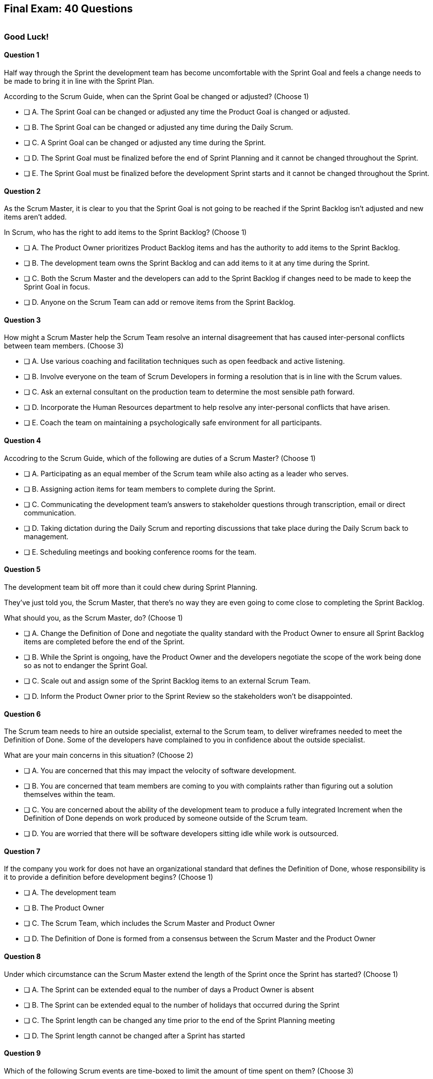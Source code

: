 
== Final Exam: 40 Questions

image::images/exam-sitting.jpg[""]

=== Good Luck!

<<<



==== Question 1

--
Half way through the Sprint the development team has become uncomfortable with the Sprint Goal and feels a change needs to be made to bring it in line with the Sprint Plan.

According to the Scrum Guide, when can the Sprint Goal be changed or adjusted?
(Choose 1)
--


--
* [ ] A. The Sprint Goal can be changed or adjusted any time the Product Goal is changed or adjusted.
* [ ] B. The Sprint Goal can be changed or adjusted any time during the Daily Scrum.
* [ ] C. A Sprint Goal can be changed or adjusted any time during the Sprint.
* [ ] D. The Sprint Goal must be finalized before the end of Sprint Planning and it cannot be changed throughout the Sprint.
* [ ] E. The Sprint Goal must be finalized before the development Sprint starts and it cannot be changed throughout the Sprint.

--


==== Question 2

--
As the Scrum Master, it is clear to you that the Sprint Goal is not going to be reached if the Sprint Backlog isn't adjusted and new items aren't added. 

In Scrum, who has the right to add items to the Sprint Backlog?
(Choose 1)
--


--
* [ ] A. The Product Owner prioritizes Product Backlog items and has the authority to add items to the Sprint Backlog.
* [ ] B. The development team owns the Sprint Backlog and can add items to it at any time during the Sprint.
* [ ] C. Both the Scrum Master and the developers can add to the Sprint Backlog if  changes need to be made to keep the Sprint Goal in focus.
* [ ] D. Anyone on the Scrum Team can add or remove items from the Sprint Backlog.

--


==== Question 3

--
How might a Scrum Master help the Scrum Team resolve an internal disagreement that has caused inter-personal conflicts between team members.
(Choose 3)
--


--
* [ ] A. Use various coaching and facilitation techniques such as open feedback and active listening.
* [ ] B. Involve everyone on the team of Scrum Developers in forming a resolution that is in line with the Scrum values.
* [ ] C. Ask an external consultant on the production team to determine the most sensible path forward.
* [ ] D. Incorporate the Human Resources department to help resolve any inter-personal conflicts that have arisen.
* [ ] E. Coach the team on maintaining a psychologically safe environment for all participants.
--


==== Question 4

--
Accodring to the Scrum Guide, which of the following are duties of a Scrum Master?
(Choose 1)
--


--
* [ ] A. Participating as an equal member of the Scrum team while also acting as a leader who serves.
* [ ] B. Assigning action items for team members to complete during the Sprint.
* [ ] C. Communicating the development team's answers to stakeholder questions through transcription, email or direct communication.
* [ ] D. Taking dictation during the Daily Scrum and reporting discussions that take place during the Daily Scrum back to management.
* [ ] E. Scheduling meetings and booking conference rooms for the team.

--


==== Question 5

--
The development team bit off more than it could chew during Sprint Planning. 

They've just told you, the Scrum Master, that there's no way they are even going to come close to completing the Sprint Backlog.

What should you, as the Scrum Master, do?
(Choose 1)
--


--
* [ ] A. Change the Definition of Done and negotiate the quality standard with the Product Owner to ensure all Sprint Backlog items are completed before the end of the Sprint.
* [ ] B. While the Sprint is ongoing, have the Product Owner and the developers negotiate the scope of the work being done so as not to endanger the Sprint Goal.
* [ ] C. Scale out and assign some of the Sprint Backlog items to an external Scrum Team.
* [ ] D. Inform the Product Owner prior to the Sprint Review so the stakeholders won't be disappointed.

--


==== Question 6

--
The Scrum team needs to hire an outside specialist, external to the Scrum team, to deliver wireframes needed to meet the Definition of Done. Some of the developers have complained to you in confidence about the outside specialist. 

What are your main concerns in this situation?
(Choose 2)
--


--
* [ ] A. You are concerned that this may impact the velocity of software development.
* [ ] B. You are concerned that team members are coming to you with complaints rather than figuring out a solution themselves within the team.
* [ ] C. You are concerned about the ability of the development team to produce a fully integrated Increment when the Definition of Done depends on work produced by someone outside of the Scrum team.
* [ ] D. You are worried that there will be software developers sitting idle while work is outsourced.

--


==== Question 7

--
If the company you work for does not have an organizational standard that defines the Definition of Done, whose responsibility is it to provide a definition before development begins?
(Choose 1)
--


--
* [ ] A. The development team
* [ ] B. The Product Owner
* [ ] C. The Scrum Team, which includes the Scrum Master and Product Owner
* [ ] D. The Definition of Done is formed from a consensus between the Scrum Master and the Product Owner

--


==== Question 8

--
Under which circumstance can the Scrum Master extend the length of the Sprint once the Sprint has started?
(Choose 1)
--


--
* [ ] A. The Sprint can be extended equal to the number of days a Product Owner is absent
* [ ] B. The Sprint can be extended equal to the number of holidays that occurred during the Sprint
* [ ] C. The Sprint length can be changed any time prior to the end of the Sprint Planning meeting
* [ ] D. The Sprint length cannot be changed after a Sprint has started


--


==== Question 9

--
Which of the following Scrum events are time-boxed to limit the amount of time spent on them?
(Choose 3)
--


--
* [ ] A. Standup Meetings.
* [ ] B. The Release Sprint.
* [ ] C. The Sprint Retrospective.
* [ ] D. Sprint Planning. 
* [ ] E. Stakeholder Meetings.
* [ ] F. Sprint Zero.
* [ ] G. The Daily Scrum.

--


==== Question 10

--
Which of the following is true about the Product Owner's attendance at the Daily Scrum?
(Choose 1)
--


--
* [ ] B. The Product Owner must always attend the Daily Scrum to help remove any impediments that exist that jeopardize the Sprint Goal
* [ ] B. The Product Owner must always attend the Daily Scrum so they can quickly answer any questions the Scrum Developers have about items they are working on.
* [ ] C. The Product Owner must always attend the Daily Scrum to present the stakeholder's point of view.
* [ ] D. The Product Owner doesn't need to attend the Daily Scrum.

--


==== Question 11

--
The project has kicked off and the first Sprint was a great success.

According to the Scrum Guide, when does the second Sprint begin?
(Choose 1)
--


--
* [ ] A. Immediately after the Sprint Review for the first Sprint is completed.
* [ ] B. Immediately after Sprint Planning for the second Sprint is completed.
* [ ] C. The second Sprint begins immediately after the first Sprint is finished.
* [ ] D. When the Scrum Master declares the start of the new Sprint in JIRA.

--


==== Question 12

--
Under what circumstances might the decision be made to prematurely terminate a Sprint?
(Choose 1)
--


--
* [ ] A. When a self-managed team of Scrum Developers realizes the work committed to during Sprint planning cannot possibly be delivered by the end of the Sprint.
* [ ] B. When the Sprint Goal no longer makes sense and becomes obsolete.
* [ ] C. When the Scrum Development team's work needs to be redirected to new opportunities.
* [ ] D. When the Product Owner reprioritized the Product Backlog and PBIs currently under development are no longer priorities.

--


==== Question 13

--
Which of the following is not true of the Daily Scrum?
(Choose 1)
--


--
* [ ] A. The Daily Scrum is used to identify impediments.
* [ ] B. The Daily Scrum eliminates the need for other meetings.
* [ ] C. The Daily Scrum is time boxed to 30 minutes.
* [ ] D. The Daily Scrum encourages quick decision-making.

--


==== Question 14

--

Teams sometimes struggle to come up with items to discuss during the Sprint Retrospective.

Which of the following topics and issues would be worthwhile for a Scrum Team to discuss during a Sprint Retrospective?

(Choose 1)
--


--
* [ ] A. Whether the Definition of Done needs to be updated.
* [ ] B. Whether the length of the Sprint needs adjusting.
* [ ] C. How to better decompose Product Backlog Items during Sprint Planning.
* [ ] D. How to improve communication between on-site and remote workers.
* [ ] E. All of the above.

--


==== Question 15

--
The development team failed to complete all the items in the Sprint Backlog before the end of the Sprint. What happens next?
(Choose 1)
--


--
* [ ] A. The Scrum Master extends future Sprints by the amount of time it would have required to complete all Sprint Backlog items.
* [ ] B. The length of the Sprint remains the same, Sprint Backlog items get returned to the Product Backlog, and the Scrum Team tries to learn and adapt from the experience.
* [ ] C. The current Sprint is temporarily extended to allow all Sprint Backlog items to be completed. Insight is garnered at the Sprint Retrospective and the team adapts to avoid this situation in the future.
* [ ] D. There should be one Product Backlog shared across all teams.
* [ ] E. There should be five Product Owners, with each one 100% dedicated to their team.

--


==== Question 16

--
Which of the following are key responsibilities of the Scrum Master on a Scrum Team?
(Choose 3)
--


--
* [ ] A. The Scrum Master helps employees and stakeholders understand and enact an empirical approach for complex work.
* [ ] B. The Scrum Master assigns Product Backlog items to developers when they are idle.
* [ ] C. The Scrum Master helps those outside the Scrum team understand Scrum and how to interact with teams that employ the Scrum framework.
* [ ] D. The Scrum Master ensures that all Scrum events are kept within the timebox.
* [ ] E. The Scrum Master shows stakeholders the features that have met the Definition of Done during the Sprint.

--


==== Question 17

--
The development team can't agree whether to use Java or Python to develop microservices for their current project.

How can the Scrum Master help the Scrum Team resolve an internal disagreement about whether to build in Java or Python?
(Choose 2)
--


--
* [ ] A. Have the developers consult an external, impartial expert on the topic and agree to go with the external expert's decision.
* [ ] B. Have the development team argue both sides to the Scrum Master and have the Scrum Master come to a final, impartial decision.
* [ ] C. Use coaching techniques like reflective listening and visualization to help guide the entire development team towards building a consensus.
* [ ] D. Teach the development team about collaboriate techniques to build consensus, such as actively listening to others.

--


==== Question 18

--
Corporate stakeholders are very busy, as multiple projects are going online this quarter.

The stakeholders have asked to attend every-other Sprint Review to minimize the number of meetings on their calendars. How do you as a Scrum Master respond?
(Choose 2)
--


--
* [ ] A. Coach the stakeholders and the team on how to make the meetings more productive and positive.
* [ ] B. Agree with the request of the stakeholders, as reducing meetings is in line with Agile principles.
* [ ] C. Educate stakeholders on the importance of Sprint Reviews and work to facilitate more engaging Sprint Reviews.
* [ ] D. Consult privately with the Product Owner and see if they will agree to fewer meetings.

--


==== Question 19

--
Which of the following actions should the Scrum Master never do?
(Choose 4)
--


--
* [ ] A. Tell the Scrum Developers how to manage their workloads.
* [ ] B. Extend the length of the Sprint.
* [ ] C. End the Sprint early.
* [ ] D. Coach the Development Team to ensure the Daily Scrum is time-boxed to 15 minutes.
* [ ] E. Reprimand developers who underperform.
--


==== Question 20

--
The developers are new to Scrum and they've asked you, an experienced Scrum Master, who should start, lead and manage the Daily Scrum. How do you respond?
(Choose 2)
--


--
* [ ] A. Explain that the most senior developer on the team should start and lead the Daily Scrum
* [ ] B. Explain that the most senior developer on the team leads the Daily Scrum while the most junior developer speaks first
* [ ] B. Explain that the team lead leads the Daily Scrum while the most senior developer speaks first
* [ ] D. Explain how the developers can choose whatever structure they want for the Daily Scrum, so who starts it is up to them.
* [ ] E. Explain that Scrum is hierarchy-less and it doesn't require any specific individual to 'lead' during the Daily Scrum.

--


==== Question 21

--
What does the slope of the line in a burndown chart demonstrate?
(Choose 1)
--


--
* [ ] A. The percentage of the budget consumed by the project over time.
* [ ] B. The number of Story Ponts needed per Sprint needed to complete the project on time.
* [ ] C. Changes in the team's velocity.
* [ ] D. The amout of work has been completed compared to how much work needs to get done.

--


==== Question 22

--
When is a Product Backlog item (PBI) considered fully complete and ready for release?
(Choose 1)
--


--


* [ ] A. A Product Backlog item is complete when a Quality Assurance team verifies that the work passes all acceptance criteria, making it ready for release
* [ ] B. A Product Backlog item is complete when all work in the Sprint Backlog related to the item is finished, making it ready for release
* [ ] C. A Product Backlog item is complete when further Increments of Work on it are no longer possible, making it ready for release.
* [ ] D. Product Backlog items are never officially complete until the Product Goal is achieved.

--


==== Question 23

--

What are the skills and capabilities the Developers on the Scrum Team should have in order to ensure effective performance throughout the Sprint?

(Choose 1)
--


--
* [ ] A. The ability to decompose Product Backlog items (PBIs) and progressively create Increments of Work until a functional release is possible.
* [ ] B. The ability to perform all of the core software development work, with the exception of any specialized testing that would require additional tools and staging environments.
* [ ] C. The ability to complete a development project within budget and within the timeline agreed upon with the Product Owner.
* [ ] D. The ability to take direction from the Scrum Master and complete Product Backlog items assigned to them by the Product Owner.

--


==== Question 24

--
The Scrum Guide very briefly mentions burn-down and burn-up charts. 

What does a trend line displayed on a burndown chart indicate about the team's progress?
(Choose 1)
--


--
* [ ] A. How quickly the team is 'burning through' money budgeted for the project.
* [ ] B. How quickly other Scrum teams on the same project are 'burning through' Product Backlog items compared to your team.
* [ ] C. The amount of work remaining plotted against time, which shows shows when the project will finish if nothing changes with the Product Owner, Product Backlog items or the development team.
* [ ] D. How quickly the project will be completed if Product Backlog items are slowly removed by the Product Owner.

--


==== Question 25

--
The Product Owner often has no idea how complicated or complex a Product Backlog item will be to build.

Whose responsibility is it to decompose long, epic, Product Backlog items into work easily digestible work items that should take a day or less to complete?
(Choose 1)
--


--
* [ ] A. The Business Analysts
* [ ] B. The Product Owner
* [ ] C. The Scrum Master.
* [ ] D. The Team Lead
* [ ] E. The Developers on the team

--


==== Question 26

--
The team's developers are amazing! Maybe too amazing?

It's not even half-way through the Sprint and the developers are telling you, the Scrum Master, that they have not selected enough items for the Sprint. Everything is practically done, which will result in developers being underutilized with nothing to do for the rest of the Sprint. 

What should the Scrum Master do?
(Choose 1)
--


--
* [ ] A. End the Sprint and reconvene a new Sprint Planning meeting.
* [ ] B. Have the Product Owner add new Product Backlog items to the Sprint Backlog.
* [ ] C. Create a more rigorous Definition of Done so that quality will improve and it will require more work to complete the items currently in the Sprint Backlog
* [ ] D. Have the developers adapt their Sprint Plan, preferably with the help of the Product Owner, and add additional, high-value Product Backlog items to the Sprint Backlog.

--


==== Question 27

--
During every Sprint, the team attempts to create at least one Increment to present to stakeholders during the Sprint Review.

Why might a Product Owner refuse to immediately release an Increment into production after a successful Sprint Review?
(Choose 1)
--


--
* [ ] A. Increments are automatically released into production so it is not possible to refuse a release.
* [ ] B. The Product Owner needs confirmation from the Scrum Master in order to release an increment into production.
* [ ] C. The immediate timing of the release does not make sense for customers or stakeholders.
* [ ] D. The Product Owner never refuses to release an Increment into production.

--


==== Question 28

--
Sprint Planning is the first of the four time-boxed events to happen during the Sprint.

According to the Scrum Guide, which topics are to be addressed by the Scrum Team during Sprint Planning?
(Choose 3)
--


--
* [ ] A. Who on the team will be assigned various Product Backlog items?
* [ ] B. Why is the Sprint valuable?
* [ ] C. What can be done during the Sprint?
* [ ] D. Why were certain Sprint Backlog items not completed in the prior Sprint?
* [ ] E. When will infrastructure required for deployment will be ready?

--


==== Question 29

--
Two teams working on the same Product should maintain separate Product Backlogs.
(Choose 1)
--


--
* [ ] A. True
* [ ] B. False

--


==== Question 30

--
Who on the Scrum Team has the responsibility of ordering the Product Backlog?
(Choose 1)
--


--
* [ ] A. The Product Owner orders the Product Backlog, with the items that deliver the most value to the stakeholders at the top.
* [ ] B. The Development Team orders the Product Backlog, with items listed chronologically according to what the development team should logically build first.
* [ ] C. The Scrum Master orders the Product Backlog, with the items that the Product Owner says will deliver the most value to the stakeholders at the top.
* [ ] D. The Product Owner orders the Product Backlog, with items listed chronologically according to what the development team should logically build first.

--


==== Question 31

--
What should be done with a Product Backlog item (PBI) that did not meet the Scrum Team's agreed upon Definition of Done by the end of a Sprint?
(Choose 2)
--


--
* [ ] A. Return the item to the Product Backlog.
* [ ] B. With the consent of the Product Owner and stakeholders, the PBI can be approved and released.
* [ ] C. Automatically add the unfinished PBI to the next Sprint's backlog.
* [ ] D. Make sure the team knows that work on this PBI will not be included in the current Sprint's Increment.

--


==== Question 32

--
According to the Scrum Guide, which two of the following statements is true about the Product Owner?
(Choose 2)
--


--
* [ ] A. The Product Owner may delegate the creation of Product Backlog items to an associate.
* [ ] B. The Product Owner may be a committee or collection of individuals who collaboratively perform the role.
* [ ] C. The organization must fully respect and trust the independent decisions of the Product Owner.
* [ ] D. The Product Owner should coach the developers in self-management and cross-functionality.
* [ ] E. The Product Owner must attend and participate in the Daily Scrum.

--


==== Question 33

--
You are building a limo for a head of state, and security and protection of the occupant are two important, non-functional requirements that must be prioritized at every step in the development process. 

What is the best way to ensure security and protection of the occupant are prioritized?
(Choose 2)
--


--
* [ ] A. Outsource security and protection concerns to an external third party that specializes in these areas.
* [ ] B. Add a Sprint prior to the release of the car that deals exclusively with security and protection.
* [ ] C. Build a special sub-team on the development team that deals exclusively with security and protection of the occupant.
* [ ] D. Have the Product Owner add the features that pertain to security and protection of the occupant to the Product Backlog.
* [ ] E. Add concerns related to the security and protection of the occupant to the Definition of Done.

--


==== Question 34

--
For an Increment of work to be demonstrated to the stakeholders at the Sprint Review, it must be:
(Choose 3)
--


--
* [ ] A. Valuable
* [ ] B. Paid for
* [ ] C. Peer reviewed
* [ ] D. Usable
* [ ] E. Compatible with past Increments

--


==== Question 35

--
You, the Scrum Master, have been told that the quality assurance (QA) tests performed by an external team have been delayed, and due to this delay, it's unlikely the Definition of Done will be achieved before the end of this 3-week Sprint. However, if the Sprint was extended a week, the QA work would likely be done. 

How would you proceed as a Scrum Master? (Choose 2)
(Choose 2)
--


--
* [ ] A. Extend the Sprint a week to allow QA team to complete their work.
* [ ] B. Investigate why the Scrum Team does not have all the cross-functional skills to achieve the Definition of Done without an external QA team
* [ ] C. Remove QA work from the Definition of Done for this Sprint.
* [ ] D. Explain to the organization that Scrum is not designed to manage the work performed by people external to the Scrum Team.
* [ ] E. Turn the next Sprint into a 'Performance and Security' sprint and focus on these two non-functional aspects of the code.

--


==== Question 36

--
What are the two primary responsibilities of a new Product Owner when taking ownership of a product that is currently under development with a long history of multiple, successful Sprints?
(Choose 2)
--


--
* [ ] A. Ensuring that the development teams know which Product Backlog items provide the greatest value and should be developed first
* [ ] B. Describing and fully decomposing product features in Use Case and story form.
* [ ] C. Providing detailed development specs and guidelines to the development team.
* [ ] D. Interacting with stakeholders to learn how to represent their needs in the Product Backlog.
* [ ] E. Creating both functional and non-functional tests to validate the Increment meets the definition of Done.

--


==== Question 37

--

Scrum doesn't work if there isn't buy-in from the entire organization, including management.

How do members of the management group in an organization that sponsors a development project support a Scrum Team?
(Choose 3)
--


--
* [ ] A. The organization empowers the Scrum Team to manage their own work.
* [ ] B. The organization responds quickly to daily status updates from the Scrum Master.
* [ ] C. The organization must provide Scrum Teams with resources that allow for continual improvement.
* [ ] D. The organization fully respects and trusts the Product Owner's decisions.

--


==== Question 38

--

Self-organization and self-management are two important attributes of a Scrum Team.

What is most important criteria for developers to think about when they self-organize into development teams?
(Choose 1)
--


--
* [ ] A. Does each team have a strong and competent team lead?
* [ ] B. Is there a good balance of senior and junior developers?
* [ ] C. Will each team be able to form a sub-group for QA and testing?
* [ ] D. Will the team have the cross-functional skills needed to build the product?

--


==== Question 39

--
When should new developers be added to a Scrum team?
(Choose 1)
--


--
* [ ] A. During Sprint Zero the team size should be set for the duration of the project.
* [ ] B. After the current Sprint ends but before the next Sprint begins.
* [ ] C. When hiring a new developer will help development continue at a sustainable pace.
* [ ] D. When the Project Manager provides enough budget money for a new developer.

--


==== Question 40

--
Scrum practitioners are encouraged to focus on the current Sprint, and while the Product Goal should always be 'top of mind', Scrum does not plan two or three Sprints into the future. This is an example of which Scrum value?
(Choose 1)
--


--
* [ ] A. Courage.
* [ ] B. Respect.
* [ ] C. Focus.
* [ ] D. Openness.
* [ ] E. Honesty.

--


<<<

=== Answers


==== Answer 1
****


[.query]
--
Half way through the Sprint the development team has become uncomfortable with the Sprint Goal and feels a change needs to be made to bring it in line with the Sprint Plan.

According to the Scrum Guide, when can the Sprint Goal be changed or adjusted?
--

[.list]
--
* [ ] A. The Sprint Goal can be changed or adjusted any time the Product Goal is changed or adjusted.
* [ ] B. The Sprint Goal can be changed or adjusted any time during the Daily Scrum.
* [ ] C. A Sprint Goal can be changed or adjusted any time during the Sprint.
* [*] D. The Sprint Goal must be finalized before the end of Sprint Planning and it cannot be changed throughout the Sprint.
* [ ] E. The Sprint Goal must be finalized before the development Sprint starts and it cannot be changed throughout the Sprint.

--
****

[.answer]

The correct answer is D.

[.explanation]
--
The Sprint Goal must be finalized before the end of Sprint Planning and it cannot be changed throughout the Sprint.

According to the Scrum Guide, "the whole Scrum Team then collaborates to define a Sprint Goal that communicates why the Sprint is valuable to stakeholders. The Sprint Goal must be finalized prior to the end of Sprint Planning."
--




==== Answer 2
****


[.query]
--
As the Scrum Master, it is clear to you that the Sprint Goal is not going to be reached if the Sprint Backlog isn't adjusted and new items aren't added. 

In Scrum, who has the right to add items to the Sprint Backlog?
--

[.list]
--
* [ ] A. The Product Owner prioritizes Product Backlog items and has the authority to add items to the Sprint Backlog.
* [*] B. The development team owns the Sprint Backlog and can add items to it at any time during the Sprint.
* [ ] C. Both the Scrum Master and the developers can add to the Sprint Backlog if  changes need to be made to keep the Sprint Goal in focus.
* [ ] D. Anyone on the Scrum Team can add or remove items from the Sprint Backlog.

--
****

[.answer]

The correct answer is B.

[.explanation]
--
The development team has full control over the Sprint Backlog. Only the development team has the authority to add or remove Sprint Backlog items.

Anyone can discuss the Sprint Backlog with the development team and relay any concerns to them, but it is the development team that has the final say.
--




==== Answer 3
****


[.query]
--
How might a Scrum Master help the Scrum Team resolve an internal disagreement that has caused inter-personal conflicts between team members.
--

[.list]
--
* [*] A. Use various coaching and facilitation techniques such as open feedback and active listening.
* [*] B. Involve everyone on the team of Scrum Developers in forming a resolution that is in line with the Scrum values.
* [ ] C. Ask an external consultant on the production team to determine the most sensible path forward.
* [ ] D. Incorporate the Human Resources department to help resolve any inter-personal conflicts that have arisen.
* [*] E. Coach the team on maintaining a psychologically safe environment for all participants.
--
****

[.answer]

The correct answers are A, B and E.

[.explanation]
--
A Scrum Team is expected to be cross-functional and have all the skills needed to address issues that arise. The team should be able to make independent decisions without consulting external specialists.

A self-managed, cross-functional team is also expected to resolve conflicts on their own. From the Scrum perspective, and certainly on the Scrum Master certification exam, going to Human Resources to resolve a problem is not a prescribed approach. The Scrum Guide never mentions the term "Human Resources.'

A Scrum Master coaches and facilitates in order to help the development team come to their own conclusions and find paths to help them move forward.
--




==== Answer 4
****


[.query]
--
Accodring to the Scrum Guide, which of the following are duties of a Scrum Master?
--

[.list]
--
* [*] A. Participating as an equal member of the Scrum team while also acting as a leader who serves.
* [ ] B. Assigning action items for team members to complete during the Sprint.
* [ ] C. Communicating the development team's answers to stakeholder questions through transcription, email or direct communication.
* [ ] D. Taking dictation during the Daily Scrum and reporting discussions that take place during the Daily Scrum back to management.
* [ ] E. Scheduling meetings and booking conference rooms for the team.

--
****

[.answer]

The correct answer is A.

[.explanation]
--
The Scrum Guide says the Scrum Master is a leader who serves. Note that it does not say the Scrum Master is a 'servant-leader.' 

'Leader who serves' is the new terminology.

--




==== Answer 5
****


[.query]
--
The development team bit off more than it could chew during Sprint Planning. 

They've just told you, the Scrum Master, that there's no way they are even going to come close to completing the Sprint Backlog.

What should you, as the Scrum Master, do?
--

[.list]
--
* [ ] A. Change the Definition of Done and negotiate the quality standard with the Product Owner to ensure all Sprint Backlog items are completed before the end of the Sprint.
* [*] B. While the Sprint is ongoing, have the Product Owner and the developers negotiate the scope of the work being done so as not to endanger the Sprint Goal.
* [ ] C. Scale out and assign some of the Sprint Backlog items to an external Scrum Team.
* [ ] D. Inform the Product Owner prior to the Sprint Review so the stakeholders won't be disappointed.

--
****

[.answer]

The correct answer is B.

[.explanation]
--
It's not unusual to have a Sprint go sideways. When that happens, the Scrum Team has to adapt.

It's acceptable to clarify and negotiate scope during a Sprint. According to the Scrum Guide:

During the Sprint:

- No changes are made that would endanger the Sprint Goal;
- Quality does not decrease;
- The Product Backlog is refined as needed; and,
- Scope may be clarified and renegotiated with the Product Owner as more is learned.

--




==== Answer 6
****


[.query]
--
The Scrum team needs to hire an outside specialist, external to the Scrum team, to deliver wireframes needed to meet the Definition of Done. Some of the developers have complained to you in confidence about the outside specialist. 

What are your main concerns in this situation?
--

[.list]
--
* [ ] A. You are concerned that this may impact the velocity of software development.
* [*] B. You are concerned that team members are coming to you with complaints rather than figuring out a solution themselves within the team.
* [*] C. You are concerned about the ability of the development team to produce a fully integrated Increment when the Definition of Done depends on work produced by someone outside of the Scrum team.
* [ ] D. You are worried that there will be software developers sitting idle while work is outsourced.

--
****

[.answer]

The correct answers are B and C.

[.explanation]
--
The Scrum Team should have all the skills required to meet the Definition of Done (DoD). If the DoD depends on work performed outside of the team, there is no control over it and it jeopardizes the team's ability to create a full Increment.

The development team should also be self-organized and self-managed. Openness and transparency may be problematic if developers are complaining to the Scrum Master in confidence.
--




==== Answer 7
****


[.query]
--
If the company you work for does not have an organizational standard that defines the Definition of Done, whose responsibility is it to provide a definition before development begins?
--

[.list]
--
* [ ] A. The development team
* [ ] B. The Product Owner
* [*] C. The Scrum Team, which includes the Scrum Master and Product Owner
* [ ] D. The Definition of Done is formed from a consensus between the Scrum Master and the Product Owner

--
****

[.answer]

The correct answer is C.

[.explanation]
--
According to the Scrum Guide:

"If the Definition of Done for an increment is part of the standards of the organization, all Scrum Teams must follow it as a minimum. 

If it is not an organizational standard, the Scrum Team must create a Definition of Done appropriate for the product."

In Scrum, the Definition of Done (DoD) is a shared understanding of what it means for a Product Backlog item to be considered complete and ready to be integrated into the product. The Scrum Team, which includes the Product Owner, the development team and the Scrum Master, collaborates to create the Definition of Done if an organizational standard for the DoD does not already exist.

Ultimately, the Definition of Done should be agreed upon by the entire Scrum Team and should reflect the standards and expectations for delivering a high-quality product to the customer.

--




==== Answer 8
****


[.query]
--
Under which circumstance can the Scrum Master extend the length of the Sprint once the Sprint has started?
--

[.list]
--
* [ ] A. The Sprint can be extended equal to the number of days a Product Owner is absent
* [ ] B. The Sprint can be extended equal to the number of holidays that occurred during the Sprint
* [ ] C. The Sprint length can be changed any time prior to the end of the Sprint Planning meeting
* [*] D. The Sprint length cannot be changed after a Sprint has started


--
****

[.answer]

The correct answer is D.

[.explanation]
-- 
Once a Sprint has started, the Sprint length cannot be changed.

Changes to the length of the Sprint should be agreed upon by a consensus of the team. 

The best time to discuss changing the length of the Sprint is during the Sprint Retrospective. Any changes made to the Sprint length during a Sprint would apply only to future Sprints, not the current Sprint.

--




==== Answer 9
****


[.query]
--
Which of the following Scrum events are time-boxed to limit the amount of time spent on them?
--

[.list]
--
* [ ] A. Standup Meetings.
* [ ] B. The Release Sprint.
* [*] C. The Sprint Retrospective.
* [*] D. Sprint Planning. 
* [ ] E. Stakeholder Meetings.
* [ ] F. Sprint Zero.
* [*] G. The Daily Scrum.

--
****

[.answer]

The correct answers are C, D and G.

[.explanation]
--
The Sprint Retrospective is a time-boxed event that occurs at the end of each Sprint and allows the team to reflect on their processes and identify areas for improvement. 

Sprint Planning is also time-boxed and occurs at the beginning of each Sprint, allowing the team to plan and prioritize their work for the upcoming Sprint. 

The Daily Scrum is another time-boxed event that occurs daily during the Sprint and allows the team to synchronize their work and plan for the day.

Options A, B, E, and F are not correct because they are not Scrum events. They may be performed by some Scrum Teams, but they are not discussed at all in the Scrum Guide.
--




==== Answer 10
****


[.query]
--
Which of the following is true about the Product Owner's attendance at the Daily Scrum?
--

[.list]
--
* [ ] B. The Product Owner must always attend the Daily Scrum to help remove any impediments that exist that jeopardize the Sprint Goal
* [ ] B. The Product Owner must always attend the Daily Scrum so they can quickly answer any questions the Scrum Developers have about items they are working on.
* [ ] C. The Product Owner must always attend the Daily Scrum to present the stakeholder's point of view.
* [*] D. The Product Owner doesn't need to attend the Daily Scrum.

--
****

[.answer]

The correct answer is D.

[.explanation]
--
The Product Owner does not participate in the the Daily Scrum, nor are they required to attend it. They only participate in the Daily Scrum at the behest of the Scrum Developers.

Not even the Scrum Master is required to attend the Daily Scrum.

The Daily Scrum is for the development team.

Unless the Scrum Master or Product Owner is actually doing development for some reason and acting as a developer working on a backlog item, then they should not participate in the Daily Scrum. The Daily Scrum is for the developers only.
--




==== Answer 11
****


[.query]
--
The project has kicked off and the first Sprint was a great success.

According to the Scrum Guide, when does the second Sprint begin?
--

[.list]
--
* [ ] A. Immediately after the Sprint Review for the first Sprint is completed.
* [ ] B. Immediately after Sprint Planning for the second Sprint is completed.
* [*] C. The second Sprint begins immediately after the first Sprint is finished.
* [ ] D. When the Scrum Master declares the start of the new Sprint in JIRA.

--
****

[.answer]

The correct answer is C.

[.explanation]
--
All Scrum Events happen with a Sprint. Nothing happens 'outside of a Sprint'.

When the Sprint Retrospective finishes, the current Sprint ends. The next Sprint begins immediately after.


--




==== Answer 12
****


[.query]
--
Under what circumstances might the decision be made to prematurely terminate a Sprint?
--

[.list]
--
* [ ] A. When a self-managed team of Scrum Developers realizes the work committed to during Sprint planning cannot possibly be delivered by the end of the Sprint.
* [*] B. When the Sprint Goal no longer makes sense and becomes obsolete.
* [ ] C. When the Scrum Development team's work needs to be redirected to new opportunities.
* [ ] D. When the Product Owner reprioritized the Product Backlog and PBIs currently under development are no longer priorities.

--
****

[.answer]

The correct answer is B.

[.explanation]
--

When the Sprint Goal becomes obsolete the Product Owner can canel the Sprint.

In Scrum, the Sprint Goal is a short statement that describes what the Development Team intends to achieve during the Sprint. It provides focus and direction to the team and helps to ensure that all members are working towards a common objective. The Sprint Goal is set during Sprint Planning and remains unchanged throughout the Sprint.

If the Sprint Goal becomes obsolete, it means that the objective that the Scrum Developers set for the Sprint is no longer relevant. This can happen for a variety of reasons, such as changes in the business environment or new information that makes the Sprint Goal irrelevant. Essentially, something happened that makes working towards the Sprint Goal a complete waste of time.

When the Sprint Goal becomes obsolete, the Scrum framework allows for the Sprint to be cancelled by the Product Owner.

It is important to note that cancelling a Sprint is not a decision that should be taken lightly. If Sprints are cancelled frequently, it can indicate deeper problems with the project that need to be addressed.
--




==== Answer 13
****


[.query]
--
Which of the following is not true of the Daily Scrum?
--

[.list]
--
* [ ] A. The Daily Scrum is used to identify impediments.
* [ ] B. The Daily Scrum eliminates the need for other meetings.
* [*] C. The Daily Scrum is time boxed to 30 minutes.
* [ ] D. The Daily Scrum encourages quick decision-making.

--
****

[.answer]

The correct answer is C.

[.explanation]
--
The Daily Scrum is time boxed to 15 minutes, not 30 minutes.

From the Scrum Guide: "The Daily Scrum is a 15-minute event for the Developers of the Scrum Team. 

Daily Scrums improve communications, identify impediments, promote quick decision-making, and consequently eliminate the need for other meetings."
--




==== Answer 14
****


[.query]
--

Teams sometimes struggle to come up with items to discuss during the Sprint Retrospective.

Which of the following topics and issues would be worthwhile for a Scrum Team to discuss during a Sprint Retrospective?

--

[.list]
--
* [ ] A. Whether the Definition of Done needs to be updated.
* [ ] B. Whether the length of the Sprint needs adjusting.
* [ ] C. How to better decompose Product Backlog Items during Sprint Planning.
* [ ] D. How to improve communication between on-site and remote workers.
* [*] E. All of the above.

--
****

[.answer]

The correct answer is E.

[.explanation]
--
All of these topics are commonly discussed in the Sprint Retrospective.

From the Scrum Guide: "[During the Sprint Retrospective,] the Scrum Team inspects how the last Sprint went with regards to individuals, interactions, processes, tools, and their Definition of Done. Inspected elements often vary with the domain of work."
--




==== Answer 15
****


[.query]
--
The development team failed to complete all the items in the Sprint Backlog before the end of the Sprint. What happens next?
--

[.list]
--
* [ ] A. The Scrum Master extends future Sprints by the amount of time it would have required to complete all Sprint Backlog items.
* [*] B. The length of the Sprint remains the same, Sprint Backlog items get returned to the Product Backlog, and the Scrum Team tries to learn and adapt from the experience.
* [ ] C. The current Sprint is temporarily extended to allow all Sprint Backlog items to be completed. Insight is garnered at the Sprint Retrospective and the team adapts to avoid this situation in the future.
* [ ] D. There should be one Product Backlog shared across all teams.
* [ ] E. There should be five Product Owners, with each one 100% dedicated to their team.

--
****

[.answer]

The correct answer is B.

[.explanation]
--
There is no changing the Sprint length. 

It's not uncommon for some Sprint Backlog items to go uncompleted. They just go back into the Product Backlog.

The team should discuss why their estimates were off during the Sprint Retrospective. The Scrum Team should turn the situation into a learning experience and adapt accordingly.

--




==== Answer 16
****


[.query]
--
Which of the following are key responsibilities of the Scrum Master on a Scrum Team?
--

[.list]
--
* [*] A. The Scrum Master helps employees and stakeholders understand and enact an empirical approach for complex work.
* [ ] B. The Scrum Master assigns Product Backlog items to developers when they are idle.
* [*] C. The Scrum Master helps those outside the Scrum team understand Scrum and how to interact with teams that employ the Scrum framework.
* [*] D. The Scrum Master ensures that all Scrum events are kept within the timebox.
* [ ] E. The Scrum Master shows stakeholders the features that have met the Definition of Done during the Sprint.

--
****

[.answer]

The correct answers are A, C and D.

[.explanation]
--
Key responsibilities of the Scrum Master include removing obstacles for the team of Scrum Developers, protecting the Scrum Team from external interruptions and helping the entire organization enact a lean, empirical approach to problem solving. 

Additionally the Scrum Master ensures that the Scrum process is being followed and encourages self-organization and cross-functionality among the Scrum Team members.
--




==== Answer 17
****


[.query]
--
The development team can't agree whether to use Java or Python to develop microservices for their current project.

How can the Scrum Master help the Scrum Team resolve an internal disagreement about whether to build in Java or Python?
--

[.list]
--
* [ ] A. Have the developers consult an external, impartial expert on the topic and agree to go with the external expert's decision.
* [ ] B. Have the development team argue both sides to the Scrum Master and have the Scrum Master come to a final, impartial decision.
* [*] C. Use coaching techniques like reflective listening and visualization to help guide the entire development team towards building a consensus.
* [*] D. Teach the development team about collaboriate techniques to build consensus, such as actively listening to others.

--
****

[.answer]

The correct answers are C and D.

[.explanation]
--
Coaching and teaching are important parts of the Scrum Master's role as a servant-leader.

Active listening and open questioning are important skills in effective communication, particularly in Scrum where collaboration and continuous feedback are key. However, there are other techniques and approaches that can also be useful in communication, including:

Reflective listening: This involves reflecting back what the speaker has said to demonstrate that you understand their message. For example, "So what I hear you saying is that you're concerned about the timeline for this project."

Summarizing: This involves summarizing what has been said to ensure that everyone is on the same page. For example, "Let me make sure I understand - you're saying that we need to focus on improving the user experience for this feature."

Paraphrasing: This involves restating what has been said in your own words to show that you understand and to encourage clarification. For example, "If I'm understanding you correctly, you're suggesting that we approach this problem from a different angle."

Nonverbal communication: This includes using body language, eye contact, and facial expressions to show that you are engaged and paying attention.

Visualization: This involves using diagrams, sketches, or other visual aids to help communicate ideas and concepts.

Silence: Sometimes, allowing a pause in the conversation can give the speaker time to gather their thoughts and provide a more thoughtful response.

While active listening and open questioning are valuable techniques in communication, incorporating these alternatives can help to build trust and improve collaboration in a Scrum team.

--




==== Answer 18
****


[.query]
--
Corporate stakeholders are very busy, as multiple projects are going online this quarter.

The stakeholders have asked to attend every-other Sprint Review to minimize the number of meetings on their calendars. How do you as a Scrum Master respond?
--

[.list]
--
* [*] A. Coach the stakeholders and the team on how to make the meetings more productive and positive.
* [ ] B. Agree with the request of the stakeholders, as reducing meetings is in line with Agile principles.
* [*] C. Educate stakeholders on the importance of Sprint Reviews and work to facilitate more engaging Sprint Reviews.
* [ ] D. Consult privately with the Product Owner and see if they will agree to fewer meetings.

--
****

[.answer]

The correct answers are A and C.

[.explanation]
--
The Scrum Master should use this opportunity to explain the importance of a Sprint Review and the value the team receives from the stakeholders participating in it.

Attendance at Scrum events is not optional, nor is running Scrum events as planned. Stakeholders must participate in the Sprint Review.

As the Scrum Guide states: "The Scrum framework is immutable. While implementing only parts of Scrum is possible, the result is not Scrum. Scrum exists only in its entirety"

--




==== Answer 19
****


[.query]
--
Which of the following actions should the Scrum Master never do?
--

[.list]
--
* [*] A. Tell the Scrum Developers how to manage their workloads.
* [*] B. Extend the length of the Sprint.
* [*] C. End the Sprint early.
* [ ] D. Coach the Development Team to ensure the Daily Scrum is time-boxed to 15 minutes.
* [*] E. Reprimand developers who underperform.
--
****

[.answer]

The correct answers are A, B, C and E.

[.explanation]
--
The Scrum Master is a leader who serves the team and as such, should never _tell_ the developers what to do. The Scrum Master coaches and facilitates and allows developers to discover solutions and solve problems themselves.

Furthermore, the Scrum Framework does not allow the length of a Sprint to be extended, and only the Product Owner can end a Sprint early.

The Scrum Master does coach teams about the Scrum Framework, so coaching a team to ensure the 15 minute Daily Scrum timebox is not exceeded is a good use of the Scrum Master's time.


--




==== Answer 20
****


[.query]
--
The developers are new to Scrum and they've asked you, an experienced Scrum Master, who should start, lead and manage the Daily Scrum. How do you respond?
--

[.list]
--
* [ ] A. Explain that the most senior developer on the team should start and lead the Daily Scrum
* [ ] B. Explain that the most senior developer on the team leads the Daily Scrum while the most junior developer speaks first
* [ ] B. Explain that the team lead leads the Daily Scrum while the most senior developer speaks first
* [*] D. Explain how the developers can choose whatever structure they want for the Daily Scrum, so who starts it is up to them.
* [*] E. Explain that Scrum is hierarchy-less and it doesn't require any specific individual to 'lead' during the Daily Scrum.

--
****

[.answer]

The correct answers are D and E.

[.explanation]
--
It is up to the developers to decide how to run their Daily Scrum, which includes decisions about who starts it and how it proceeds.

"The Developers can select whatever structure and techniques they want, as long as their Daily Scrum focuses on progress toward the Sprint Goal and produces an actionable plan for the next day of work. This creates focus and improves self-management."

Furthermore, there are no 'team leads' or 'junior developers' in the eyes of Scrum. 

According to the Scrum Guide: "Within a Scrum Team, there are no sub-teams or hierarchies. It is a cohesive unit of professionals focused on one objective at a time, the Product Goal."
--




==== Answer 21
****


[.query]
--
What does the slope of the line in a burndown chart demonstrate?
--

[.list]
--
* [ ] A. The percentage of the budget consumed by the project over time.
* [ ] B. The number of Story Ponts needed per Sprint needed to complete the project on time.
* [ ] C. Changes in the team's velocity.
* [*] D. The amout of work has been completed compared to how much work needs to get done.

--
****

[.answer]

The correct answer is D.

[.explanation]
--
A trend line through a release burndown chart indicates how fast work is being completed relative to the original plan, and can help visualize progress toward completion of the component being graphed, be it a Sprint or a decomposed Product Backlog item.

The Scrum Guide only makes a short reference to burndown charts, and even then, it says they are not a replacement for empiricism.

You don't need to be a burndown chart expert, but knowing what one is will keep you from being caught off guard on the Scrum certification exam.
--




==== Answer 22
****


[.query]
--
When is a Product Backlog item (PBI) considered fully complete and ready for release?
--

[.list]
--


* [ ] A. A Product Backlog item is complete when a Quality Assurance team verifies that the work passes all acceptance criteria, making it ready for release
* [ ] B. A Product Backlog item is complete when all work in the Sprint Backlog related to the item is finished, making it ready for release
* [*] C. A Product Backlog item is complete when further Increments of Work on it are no longer possible, making it ready for release.
* [ ] D. Product Backlog items are never officially complete until the Product Goal is achieved.

--
****

[.answer]

The correct answer is C.

[.explanation]
--
A Product Backlog item is complete when all of its features are completed and it is not possible to create any further increments of work on it.

A Product Backlog item is not necessarily associated with a single Increment of Work. A PBI may last for multiple Sprints, with each Sprint producing an Increment of work that meets a Definition of Done for a given facet of a Product Backlog Item. That's why PBIs are decomposed by the development team - to break them up into manageable pieces of work.
--




==== Answer 23
****


[.query]
--

What are the skills and capabilities the Developers on the Scrum Team should have in order to ensure effective performance throughout the Sprint?

--

[.list]
--
* [*] A. The ability to decompose Product Backlog items (PBIs) and progressively create Increments of Work until a functional release is possible.
* [ ] B. The ability to perform all of the core software development work, with the exception of any specialized testing that would require additional tools and staging environments.
* [ ] C. The ability to complete a development project within budget and within the timeline agreed upon with the Product Owner.
* [ ] D. The ability to take direction from the Scrum Master and complete Product Backlog items assigned to them by the Product Owner.

--
****

[.answer]

The correct answer is A.

[.explanation]
--
The Scrum Development team must be able to decompose a PBI and create as many Increments of Work that are necessary to complete the PBI and make the item ready for release.

A Product Backlog Item (PBI) is often very _high-level_ description of a feature or a function. The Product Owner will know what they want, but they won't always know how to 'get there.' 

For example, maybe a Product Owner wants to build a house. They are unlikely to have anything in the Product Backlog about pouring a foundation or connecting to the main sewage line. Those are details the Scrum Developers will have to flush out as they decompose the Product Backlog items.

Decomposing a PBI means breaking it down into smaller, more manageable pieces of work that can be completed by the Scrum development team during a Sprint. The goal is to decompose Product Backlog items down into units of work that can be accomplished in a single day.

The process of decomposing a PBI involves analyzing it in more detail, identifying the sub-tasks, dependencies, and other factors involved, and then creating smaller Product Baclkog items that can be individually prioritized, estimated, and worked on by the team. This allows the team to better understand the requirements of the PBI and the work involved, which in turn helps with planning and delivering the work effectively.

Decomposition is an ongoing process throughout the Scrum framework. 

As the team progresses through the Sprint, they may discover additional details or dependencies that require further decomposition of Product Baclkog items, or they may need to adjust their plan based on feedback from stakeholders or changes in the product's requirements. By continually decomposing Product Baclkog items, the team can ensure they have a clear understanding of the work involved and can prioritize, estimate, and deliver the product backlog items more effectively.

--




==== Answer 24
****


[.query]
--
The Scrum Guide very briefly mentions burn-down and burn-up charts. 

What does a trend line displayed on a burndown chart indicate about the team's progress?
--

[.list]
--
* [ ] A. How quickly the team is 'burning through' money budgeted for the project.
* [ ] B. How quickly other Scrum teams on the same project are 'burning through' Product Backlog items compared to your team.
* [*] C. The amount of work remaining plotted against time, which shows shows when the project will finish if nothing changes with the Product Owner, Product Backlog items or the development team.
* [ ] D. How quickly the project will be completed if Product Backlog items are slowly removed by the Product Owner.

--
****

[.answer]

The correct answer is C.

[.explanation]
--
Don't worry too much about burn-down charts, as they are only briefly mentioned in the Scrum Guide. But they are used quite a bit by teams who use tools like JIRA for Scrum management.

"Various practices exist to forecast progress, like burn-downs, burn-ups, or cumulative flows. While
proven useful, these do not replace the importance of empiricism." - The Scrum Guide.

A trend line displayed on a release burndown chart indicates the progress of a project over time. The release burndown chart is a visual representation of the amount of work remaining to complete a project, plotted against time. The trend line is a line that is fitted to the actual data points on the chart, and it represents the expected progress of the project if it were to continue at the same rate as it has been progressing up to that point in time.

If the trend line is sloping downwards, it indicates that the project is progressing at a rate that is consistent with the plan, and the work is being completed on schedule. If the trend line is sloping upwards, it indicates that the project is falling behind schedule, and the work is not being completed at the expected rate.

It is important to note that the trend line is a projection based on past performance, and it may not accurately predict the future progress of the project. It is a predictor, but it is not an empirical measure. Therefore, it is important to regularly review and update the release burndown chart to ensure that the project is on track to meet its goals.
--




==== Answer 25
****


[.query]
--
The Product Owner often has no idea how complicated or complex a Product Backlog item will be to build.

Whose responsibility is it to decompose long, epic, Product Backlog items into work easily digestible work items that should take a day or less to complete?
--

[.list]
--
* [ ] A. The Business Analysts
* [ ] B. The Product Owner
* [ ] C. The Scrum Master.
* [ ] D. The Team Lead
* [*] E. The Developers on the team

--
****

[.answer]

The correct answer is E.

[.explanation]
--
Breaking Product Backlog Items into smaller work items is the job of the developers on the team.

"For each selected Product Backlog item, the Developers plan the work necessary to create an Increment that meets the Definition of Done. 

This is often done by decomposing Product Backlog items into smaller work items of one day or less. How this is done is at the sole discretion of the Developers. 

Noone else tells them how to turn Product Backlog items into Increments of value."
--




==== Answer 26
****


[.query]
--
The team's developers are amazing! Maybe too amazing?

It's not even half-way through the Sprint and the developers are telling you, the Scrum Master, that they have not selected enough items for the Sprint. Everything is practically done, which will result in developers being underutilized with nothing to do for the rest of the Sprint. 

What should the Scrum Master do?
--

[.list]
--
* [ ] A. End the Sprint and reconvene a new Sprint Planning meeting.
* [ ] B. Have the Product Owner add new Product Backlog items to the Sprint Backlog.
* [ ] C. Create a more rigorous Definition of Done so that quality will improve and it will require more work to complete the items currently in the Sprint Backlog
* [*] D. Have the developers adapt their Sprint Plan, preferably with the help of the Product Owner, and add additional, high-value Product Backlog items to the Sprint Backlog.

--
****

[.answer]

The correct answer is D.

[.explanation]
--
If developers complete Sprint Backlog items quickly and become underutilized, they should adapt and add new Product Backlog items to the Sprint Backlog.

Scrum is pragmatic. Scrum's rules allow for simple solutions to problems that arise.

If developers didn't select enough work, then let them select more work. It's really that simple.

Never overcomplicate Scrum.

--




==== Answer 27
****


[.query]
--
During every Sprint, the team attempts to create at least one Increment to present to stakeholders during the Sprint Review.

Why might a Product Owner refuse to immediately release an Increment into production after a successful Sprint Review?
--

[.list]
--
* [ ] A. Increments are automatically released into production so it is not possible to refuse a release.
* [ ] B. The Product Owner needs confirmation from the Scrum Master in order to release an increment into production.
* [*] C. The immediate timing of the release does not make sense for customers or stakeholders.
* [ ] D. The Product Owner never refuses to release an Increment into production.

--
****

[.answer]

The correct answer is C.

[.explanation]
--
If the timing of the release of an Increment is not in the best interest of users or stakeholders, the Product Owner does not need to release it immediately.

For example, a Christmas Theme for the website might be completed in late October. You wouldn't publish the website's Christmas theme two months before Christmas.

Increments don't need to be released or published immediately. They can be released when they make the most sense for the organization, stakeholders and customers.

--




==== Answer 28
****


[.query]
--
Sprint Planning is the first of the four time-boxed events to happen during the Sprint.

According to the Scrum Guide, which topics are to be addressed by the Scrum Team during Sprint Planning?
--

[.list]
--
* [*] A. Who on the team will be assigned various Product Backlog items?
* [*] B. Why is the Sprint valuable?
* [*] C. What can be done during the Sprint?
* [ ] D. Why were certain Sprint Backlog items not completed in the prior Sprint?
* [ ] E. When will infrastructure required for deployment will be ready?

--
****

[.answer]

The correct answers are A, B and C.

[.explanation]
--
According to the Scrum Guide, a Sprint Planning meeting addresses these three questions:

- Why is this Sprint valuable?
- What can be Done this Sprint?
- How will the chosen work get done?

Always remember that _why, what and how_ are the questions answered by the end of Sprint Planning.

--




==== Answer 29
****


[.query]
--
Two teams working on the same Product should maintain separate Product Backlogs.
--

[.list]
--
* [ ] A. True
* [*] B. False

--
****

[.answer]

The correct answer is B.

[.explanation]
--
This is false.

Two teams working on the same product will work off the same Product Backlog. 

They will also share the same Product Goal, Definition of Done and Product Owner.
--




==== Answer 30
****


[.query]
--
Who on the Scrum Team has the responsibility of ordering the Product Backlog?
--

[.list]
--
* [*] A. The Product Owner orders the Product Backlog, with the items that deliver the most value to the stakeholders at the top.
* [ ] B. The Development Team orders the Product Backlog, with items listed chronologically according to what the development team should logically build first.
* [ ] C. The Scrum Master orders the Product Backlog, with the items that the Product Owner says will deliver the most value to the stakeholders at the top.
* [ ] D. The Product Owner orders the Product Backlog, with items listed chronologically according to what the development team should logically build first.

--
****

[.answer]

The correct answer is A.

[.explanation]
--
In the Scrum framework, the Product Owner is responsible for creating and maintaining the Product Backlog, which is an ordered list of features, enhancements, and fixes that the Scrum Team will work on in order to deliver a product Increment. 

The Product Owner prioritizes the items in the Product Backlog based on a variety of factors that relate to how the items bring value to the business. Generally speaking, items that are believed to provide the most value to the product's users and customers are placed at the top of the list, and those that are of lower priority are placed towards the bottom.

--




==== Answer 31
****


[.query]
--
What should be done with a Product Backlog item (PBI) that did not meet the Scrum Team's agreed upon Definition of Done by the end of a Sprint?
--

[.list]
--
* [*] A. Return the item to the Product Backlog.
* [ ] B. With the consent of the Product Owner and stakeholders, the PBI can be approved and released.
* [ ] C. Automatically add the unfinished PBI to the next Sprint's backlog.
* [*] D. Make sure the team knows that work on this PBI will not be included in the current Sprint's Increment.

--
****

[.answer]

The correct answers are A and D.

[.explanation]
--
Incomplete PBIs not completed in a given Sprint are returned to the Product Backlog.

They are not automatically added to the next Sprint, as priorities may have changed since the prior round of Sprint Planning took place.

If a PBI is not completed, it definitely should not be added to the Increment. The Incrememt is only for completed work that meets the DoD.

The Product Backlog is the ordered list of features, requirements, and other work items that the development team plans to complete over the course of the project. During each Sprint, the team selects a subset of items from the Product Backlog to work on, creating a Sprint Backlog.

One of the key principles of Scrum is that the team commits to completing the work it selects for the Sprint Backlog within the Sprint. However, if any Product Backlog items are not completed by the end of the Sprint, they are not automatically added to the next Sprint Backlog. Instead, they are returned to the Product Backlog for reprioritization and consideration for future Sprints.

--




==== Answer 32
****


[.query]
--
According to the Scrum Guide, which two of the following statements is true about the Product Owner?
--

[.list]
--
* [*] A. The Product Owner may delegate the creation of Product Backlog items to an associate.
* [ ] B. The Product Owner may be a committee or collection of individuals who collaboratively perform the role.
* [*] C. The organization must fully respect and trust the independent decisions of the Product Owner.
* [ ] D. The Product Owner should coach the developers in self-management and cross-functionality.
* [ ] E. The Product Owner must attend and participate in the Daily Scrum.

--
****

[.answer]

The correct answers are A and C.

[.explanation]
--

The Product Owner is allowed to delegate certain aspects of their job to others on the team, as the Scrum Guide indicates:

"The Product Owner ... may delegate the responsibility to others. Regardless, the Product Owner remains accountable. For Product Owners to succeed, the entire organization must respect their decisions. These decisions are visible in the content and ordering of the Product Backlog, and through the inspectable Increment at the Sprint Review. The Product Owner is one person, not a committee."

The organization must also fully trust the decisions of the Product Owner. They must be trusted to make quick decisions about the product so that developers can get fast responses and quickly resolve issues.

--




==== Answer 33
****


[.query]
--
You are building a limo for a head of state, and security and protection of the occupant are two important, non-functional requirements that must be prioritized at every step in the development process. 

What is the best way to ensure security and protection of the occupant are prioritized?
--

[.list]
--
* [ ] A. Outsource security and protection concerns to an external third party that specializes in these areas.
* [ ] B. Add a Sprint prior to the release of the car that deals exclusively with security and protection.
* [ ] C. Build a special sub-team on the development team that deals exclusively with security and protection of the occupant.
* [*] D. Have the Product Owner add the features that pertain to security and protection of the occupant to the Product Backlog.
* [*] E. Add concerns related to the security and protection of the occupant to the Definition of Done.

--
****

[.answer]

The correct answers are D and E.

[.explanation]
--
We don't outsource work in Scrum, nor do we create sub-teams. 

From the Scrum Guide: "Scrum Teams are cross-functional, meaning the members have all the skills necessary to create value each Sprint. Within a Scrum Team, there are no sub-teams or hierarchies. It is a cohesive unit of professionals focused on one objective at a time, the Product Goal."

In Scrum, we deal with non-functional requirements by either adding Product Backlog Items that address these concerns, or we add non-functional criteria to the Definition of Done.
--




==== Answer 34
****


[.query]
--
For an Increment of work to be demonstrated to the stakeholders at the Sprint Review, it must be:
--

[.list]
--
* [*] A. Valuable
* [ ] B. Paid for
* [ ] C. Peer reviewed
* [*] D. Usable
* [*] E. Compatible with past Increments

--
****

[.answer]

The correct answers are A, D and E.

[.explanation]
--
An Increment must be both valuable, usable, additive and compatible with all past increments.
--




==== Answer 35
****


[.query]
--
You, the Scrum Master, have been told that the quality assurance (QA) tests performed by an external team have been delayed, and due to this delay, it's unlikely the Definition of Done will be achieved before the end of this 3-week Sprint. However, if the Sprint was extended a week, the QA work would likely be done. 

How would you proceed as a Scrum Master? (Choose 2)
--

[.list]
--
* [ ] A. Extend the Sprint a week to allow QA team to complete their work.
* [*] B. Investigate why the Scrum Team does not have all the cross-functional skills to achieve the Definition of Done without an external QA team
* [ ] C. Remove QA work from the Definition of Done for this Sprint.
* [*] D. Explain to the organization that Scrum is not designed to manage the work performed by people external to the Scrum Team.
* [ ] E. Turn the next Sprint into a 'Performance and Security' sprint and focus on these two non-functional aspects of the code.

--
****

[.answer]

The correct answers are B and D.

[.explanation]
--
A Scrum Team must have all of the skills necessary to complete the Definition of Done. The Scrum Team cannot outsource work that is part of their Definition of Done and still have that work managed through Scrum.

Extending the Sprint is never an option. The Sprint length is fixed when the Sprint starts.

The Definition of Done can always be discussed and updated. However, the Scrum Master does not have the right to unilaterally change the Definition of Done, and changes to the Definition of Done are best discussed in the Sprint Retrospective.

Furthermore, the Definition of Done should not be changed midway through a Sprint to accommodate moving goalposts. Doing so would be antithetical to Scrum.
--




==== Answer 36
****


[.query]
--
What are the two primary responsibilities of a new Product Owner when taking ownership of a product that is currently under development with a long history of multiple, successful Sprints?
--

[.list]
--
* [*] A. Ensuring that the development teams know which Product Backlog items provide the greatest value and should be developed first
* [ ] B. Describing and fully decomposing product features in Use Case and story form.
* [ ] C. Providing detailed development specs and guidelines to the development team.
* [*] D. Interacting with stakeholders to learn how to represent their needs in the Product Backlog.
* [ ] E. Creating both functional and non-functional tests to validate the Increment meets the definition of Done.

--
****

[.answer]

The correct answers are A and D.

[.explanation]
--
The Product Owner must order the Product Backlog so that developers know which items provide the most value. If possible, the Product Owner will negotiate with the team to ensure these items get developed first.

Also, according to the Scrum Guide, "The Product Owner may represent the needs of many stakeholders in the Product Backlog." So interacting with and collaborating with stakeholders is important.
--




==== Answer 37
****


[.query]
--

Scrum doesn't work if there isn't buy-in from the entire organization, including management.

How do members of the management group in an organization that sponsors a development project support a Scrum Team?
--

[.list]
--
* [*] A. The organization empowers the Scrum Team to manage their own work.
* [ ] B. The organization responds quickly to daily status updates from the Scrum Master.
* [*] C. The organization must provide Scrum Teams with resources that allow for continual improvement.
* [*] D. The organization fully respects and trusts the Product Owner's decisions.

--
****

[.answer]

The correct answers are A, C and D.

[.explanation]
--
Status updates are antithetical to the Scrum Framework. Scrum provides other artifacts and mechanisms to allow for transparency and openness into the progress of the Scrum Team.

Providing sufficient input and resources for the Scrum Team to improve, allowing the Scrum Team to manage their own work, and respecting the decisions of the Scrum Master are three concrete ways an organization can support teams that practice the Scrum Framework
--




==== Answer 38
****


[.query]
--

Self-organization and self-management are two important attributes of a Scrum Team.

What is most important criteria for developers to think about when they self-organize into development teams?
--

[.list]
--
* [ ] A. Does each team have a strong and competent team lead?
* [ ] B. Is there a good balance of senior and junior developers?
* [ ] C. Will each team be able to form a sub-group for QA and testing?
* [*] D. Will the team have the cross-functional skills needed to build the product?

--
****

[.answer]

The correct answer is D.

[.explanation]
--
There are not subteams, titles or hierarchies on Scrum Teams.

All that matters when a group of Scrum developers is assembled is whether they have, or do they have the ability to acquire, the cross-functional skills matrix needed to build the product under development and achieve the Product Goal.

From the Scrum Guide: "Within a Scrum Team, there are no sub-teams or hierarchies. It is a cohesive unit of professionals focused on one objective at a time, the Product Goal. Scrum Teams are cross-functional, meaning the members have all the skills necessary to create value each Sprint. They are also self-managing, meaning they internally decide who does what, when, and how."
--




==== Answer 39
****


[.query]
--
When should new developers be added to a Scrum team?
--

[.list]
--
* [ ] A. During Sprint Zero the team size should be set for the duration of the project.
* [ ] B. After the current Sprint ends but before the next Sprint begins.
* [*] C. When hiring a new developer will help development continue at a sustainable pace.
* [ ] D. When the Project Manager provides enough budget money for a new developer.

--
****

[.answer]

The correct answer is C.

[.explanation]
--
A new developer can be added to a project at any point in time. There is no rule barring a developer from joining a Scrum team during Sprint Planning, the Sprint Retrospective or even half-way through a Sprint.

Sustainable development is an important Agile principle. Developers should always be challenged and motivated, but they should never be overworked. If a new developer needs to be added to the team to maintain sustainable developer, then add them. 

Just keep in mind that onboarding will sometimes reduce the team's productivity in the short-term, as training and orientation for the new hire will likely occupy some of your developer's time.
--




==== Answer 40
****


[.query]
--
Scrum practitioners are encouraged to focus on the current Sprint, and while the Product Goal should always be 'top of mind', Scrum does not plan two or three Sprints into the future. This is an example of which Scrum value?
--

[.list]
--
* [ ] A. Courage.
* [ ] B. Respect.
* [*] C. Focus.
* [ ] D. Openness.
* [ ] E. Honesty.

--
****

[.answer]

The correct answer is C.

[.explanation]
--
One of the key principles of Scrum is to maintain a clear focus on the current Sprint and avoid distractions from other work that is not part of the Sprint. This principle of focusing on the Sprint is intended to ensure that the team can deliver high-quality work and achieve its Sprint Goal without being sidetracked by other priorities.

This is also a recognition of the fact that things can change quickly, especially after a Sprint Review or Sprint Retrospective, so planning beyond the current Sprint is often a complete waste of time.

By not looking beyond the current Sprint, the development team is able to maintain  focus and avoid getting distracted by future work that may not be relevant or may change over time. This helps the team to remain agile and respond quickly to changes in the market or in customer needs, since they are not locked into a fixed plan that may become obsolete.

Moreover, the Scrum framework provides regular opportunities to inspect and adapt the work done in the current Sprint, and adjust the backlog accordingly. This allows the team to constantly improve the product and respond to feedback from stakeholders.

--



